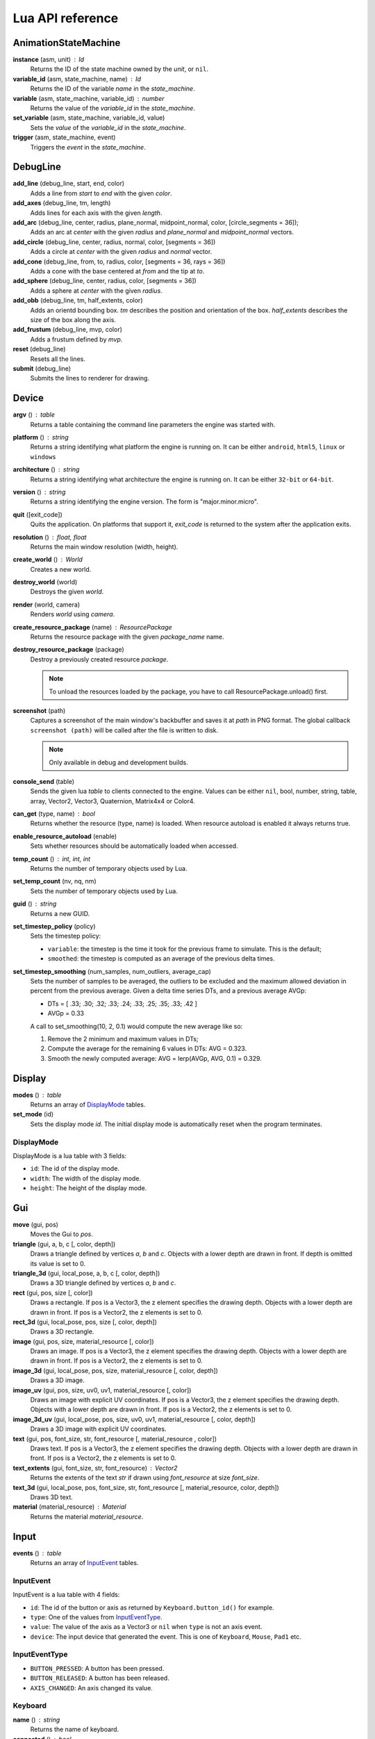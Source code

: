 =================
Lua API reference
=================

AnimationStateMachine
=====================

**instance** (asm, unit) : Id
	Returns the ID of the state machine owned by the *unit*, or ``nil``.

**variable_id** (asm, state_machine, name) : Id
	Returns the ID of the variable *name* in the *state_machine*.

**variable** (asm, state_machine, variable_id) : number
	Returns the value of the *variable_id* in the *state_machine*.

**set_variable** (asm, state_machine, variable_id, value)
	Sets the *value* of the *variable_id* in the *state_machine*.

**trigger** (asm, state_machine, event)
	Triggers the *event* in the *state_machine*.

DebugLine
=========

**add_line** (debug_line, start, end, color)
	Adds a line from *start* to *end* with the given *color*.

**add_axes** (debug_line, tm, length)
	Adds lines for each axis with the given *length*.

**add_arc** (debug_line, center, radius, plane_normal, midpoint_normal, color, [circle_segments = 36]);
	Adds an arc at *center* with the given *radius* and *plane_normal* and *midpoint_normal* vectors.

**add_circle** (debug_line, center, radius, normal, color, [segments = 36])
	Adds a circle at *center* with the given *radius* and *normal* vector.

**add_cone** (debug_line, from, to, radius, color, [segments = 36, rays = 36])
	Adds a cone with the base centered at *from* and the tip at *to*.

**add_sphere** (debug_line, center, radius, color, [segments = 36])
	Adds a sphere at *center* with the given *radius*.

**add_obb** (debug_line, tm, half_extents, color)
	Adds an orientd bounding box. *tm* describes the position and orientation of
	the box. *half_extents* describes the size of the box along the axis.

**add_frustum** (debug_line, mvp, color)
	Adds a frustum defined by *mvp*.

**reset** (debug_line)
	Resets all the lines.

**submit** (debug_line)
	Submits the lines to renderer for drawing.

Device
======

**argv** () : table
	Returns a table containing the command line parameters the engine was started with.

**platform** () : string
	Returns a string identifying what platform the engine is running on.
	It can be either ``android``, ``html5``, ``linux`` or ``windows``

**architecture** () : string
	Returns a string identifying what architecture the engine is running on.
	It can be either ``32-bit`` or ``64-bit``.

**version** () : string
	Returns a string identifying the engine version.
	The form is "major.minor.micro".

**quit** ([exit_code])
	Quits the application. On platforms that support it, *exit_code* is
	returned to the system after the application exits.

**resolution** () : float, float
	Returns the main window resolution (width, height).

**create_world** () : World
	Creates a new world.

**destroy_world** (world)
	Destroys the given *world*.

**render** (world, camera)
	Renders *world* using *camera*.

**create_resource_package** (name) : ResourcePackage
	Returns the resource package with the given *package_name* name.

**destroy_resource_package** (package)
	Destroy a previously created resource *package*.

	.. note::
		To unload the resources loaded by the package, you have to call
		ResourcePackage.unload() first.

**screenshot** (path)
	Captures a screenshot of the main window's backbuffer and saves it at *path* in PNG format.
	The global callback ``screenshot (path)`` will be called after the file is written to disk.

	.. note::
		Only available in debug and development builds.

**console_send** (table)
	Sends the given lua *table* to clients connected to the engine.
	Values can be either ``nil``, bool, number, string, table, array, Vector2, Vector3, Quaternion, Matrix4x4 or Color4.

**can_get** (type, name) : bool
	Returns whether the resource (type, name) is loaded.
	When resource autoload is enabled it always returns true.

**enable_resource_autoload** (enable)
	Sets whether resources should be automatically loaded when accessed.

**temp_count** () : int, int, int
	Returns the number of temporary objects used by Lua.

**set_temp_count** (nv, nq, nm)
	Sets the number of temporary objects used by Lua.

**guid** () : string
	Returns a new GUID.

**set_timestep_policy** (policy)
	Sets the timestep policy:

	* ``variable``: the timestep is the time it took for the previous frame to simulate. This is the default;
	* ``smoothed``: the timestep is computed as an average of the previous delta times.

**set_timestep_smoothing** (num_samples, num_outliers, average_cap)
	Sets the number of samples to be averaged, the outliers to be excluded and the maximum
	allowed deviation in percent from the previous average.  Given a delta time series DTs, and
	a previous average AVGp:

	* DTs = [ .33; .30; .32; .33; .24; .33; .25; .35; .33; .42 ]
	* AVGp = 0.33

	A call to set_smoothing(10, 2, 0.1) would compute the new average like so:

	1. Remove the 2 minimum and maximum values in DTs;
	2. Compute the average for the remaining 6 values in DTs: AVG = 0.323.
	3. Smooth the newly computed average: AVG = lerp(AVGp, AVG, 0.1) = 0.329.

Display
=======

**modes** () : table
	Returns an array of `DisplayMode`_ tables.

**set_mode** (id)
	Sets the display mode *id*.
	The initial display mode is automatically reset when the program terminates.

DisplayMode
-----------

DisplayMode is a lua table with 3 fields:

* ``id``: The id of the display mode.
* ``width``: The width of the display mode.
* ``height``: The height of the display mode.

Gui
===

**move** (gui, pos)
	Moves the Gui to *pos*.

**triangle** (gui, a, b, c [, color, depth])
	Draws a triangle defined by vertices *a*, *b* and *c*.
	Objects with a lower depth are drawn in front. If depth is omitted its value
	is set to 0.

**triangle_3d** (gui, local_pose, a, b, c [, color, depth])
	Draws a 3D triangle defined by vertices *a*, *b* and *c*.

**rect** (gui, pos, size [, color])
	Draws a rectangle.
	If pos is a Vector3, the z element specifies the drawing depth. Objects with
	a lower depth are drawn in front. If pos is a Vector2, the z elements is set
	to 0.

**rect_3d** (gui, local_pose, pos, size [, color, depth])
	Draws a 3D rectangle.

**image** (gui, pos, size, material_resource [, color])
	Draws an image.
	If pos is a Vector3, the z element specifies the drawing depth. Objects with
	a lower depth are drawn in front. If pos is a Vector2, the z elements is set
	to 0.

**image_3d** (gui, local_pose, pos, size, material_resource [, color, depth])
	Draws a 3D image.

**image_uv** (gui, pos, size, uv0, uv1, material_resource [, color])
	Draws an image with explicit UV coordinates.
	If pos is a Vector3, the z element specifies the drawing depth. Objects with
	a lower depth are drawn in front. If pos is a Vector2, the z elements is set
	to 0.

**image_3d_uv** (gui, local_pose, pos, size, uv0, uv1, material_resource [, color, depth])
	Draws a 3D image with explicit UV coordinates.

**text** (gui, pos, font_size, str, font_resource [, material_resource , color])
	Draws text.
	If pos is a Vector3, the z element specifies the drawing depth. Objects with
	a lower depth are drawn in front. If pos is a Vector2, the z elements is set
	to 0.

**text_extents** (gui, font_size, str, font_resource) : Vector2
	Returns the extents of the text *str* if drawn using *font_resource* at size
	*font_size*.

**text_3d** (gui, local_pose, pos, font_size, str, font_resource [, material_resource, color, depth])
	Draws 3D text.

**material** (material_resource) : Material
	Returns the material *material_resource*.

Input
=====

**events** () : table
	Returns an array of `InputEvent`_ tables.

InputEvent
----------

InputEvent is a lua table with 4 fields:

* ``id``: The id of the button or axis as returned by ``Keyboard.button_id()`` for example.
* ``type``: One of the values from `InputEventType`_.
* ``value``: The value of the axis as a Vector3 or ``nil`` when ``type`` is not an axis event.
* ``device``: The input device that generated the event. This is one of ``Keyboard``, ``Mouse``, ``Pad1`` etc.

InputEventType
--------------

* ``BUTTON_PRESSED``: A button has been pressed.
* ``BUTTON_RELEASED``: A button has been released.
* ``AXIS_CHANGED``: An axis changed its value.

Keyboard
--------

**name** () : string
	Returns the name of keyboard.

**connected** () : bool
	Returns whether the keyboard is connected and functioning.

**num_buttons** () : int
	Returns the number of buttons of the keyboard.

**num_axes** () : int
	Returns the number of axes of the keyboard.

**pressed** (id) : bool
	Returns whether the button *id* is pressed in the current frame.

**released** (id) : bool
	Returns whether the button *id* is released in the current frame.

**any_pressed** () : bool
	Returns the *id* of the first button that was pressed in the current frame
	or ``nil`` if no buttons were pressed at all.

**any_released** () : bool
	Returns the *id* of the first button that was released in the current frame
	or ``nil`` if no buttons were released at all.

**button** (id) : float
	Returns the value of the button *id* in the range [0..1].

**button_name** (id) : string
	Returns the name of the button *id*.

**button_id** (name) : int
	Returns the *id* of the button *name* or ``nil`` if no matching button is found.

Keyboard Button Names
~~~~~~~~~~~~~~~~~~~~~

* ``tab``, ``enter``, ``escape``, ``space``, ``backspace``
* ``num_lock``, ``numpad_enter``, ``numpad_.``, ``numpad_*``, ``numpad_+``, ``numpad_-``, ``numpad_/``, ``numpad_0``, ``numpad_1``, ``numpad_2``, ``numpad_3``, ``numpad_4``, ``numpad_5``, ``numpad_6``, ``numpad_7``, ``numpad_8``, ``numpad_9``
* ``f1``, ``f2``, ``f3``, ``f4``, ``f5``, ``f6``, ``f7``, ``f8``, ``f9``, ``f10``, ``f11``, ``f12``
* ``home``, ``left``, ``up``, ``right``, ``down``, ``page_up``, ``page_down``, ``ins``, ``del``, ``end``
* ``ctrl_left``, ``ctrl_right``, ``shift_left``, ``shift_right``, ``caps_lock``, ``alt_left``, ``alt_right``, ``super_left``, ``super_right``
* ``0``, ``1``, ``2``, ``3``, ``4``, ``5``, ``6``, ``7``, ``8``, ``9``
* ``a``, ``b``, ``c``, ``d``, ``e``, ``f``, ``g``, ``h``, ``i``, ``j``, ``k``, ``l``, ``m``, ``n``, ``o``, ``p``, ``q``, ``r``, ``s``, ``t``, ``u``, ``v``, ``w``, ``x``, ``y``, ``z``

Keyboard Axis Names
~~~~~~~~~~~~~~~~~~~

None.

Mouse
-----

**name** () : string
	Returns the name of the mouse.

**connected** () : bool
	Returns whether the mouse is connected and functioning.

**num_buttons** () : int
	Returns the number of buttons of the mouse.

**num_axes** () : int
	Returns the number of axes of the mouse.

**pressed** (id) : bool
	Returns whether the button *id* is pressed in the current frame.

**released** (id) : bool
	Returns whether the button *id* is released in the current frame.

**any_pressed** () : bool
	Returns the *id* of the first button that was pressed in the current frame
	or ``nil`` if no buttons were pressed at all.

**any_released** () : bool
	Returns the *id* of the first button that was released in the current frame
	or ``nil`` if no buttons were released at all.

**button** (id) : float
	Returns the value of the button *id* in the range [0..1].

**axis** (id) : Vector3
	Returns the value of the axis *id*.

**button_name** (id) : string
	Returns the name of the button *id*.

**axis_name** (id) : string
	Returns the name of the axis *id*.

**button_id** (name) : int
	Returns the *id* of the button *name* or ``nil`` if no matching button is found.

**axis_id** (name) : int
	Returns the *id* of the axis *name* or ``nil`` if no matching axis is found.

Mouse Button Names
~~~~~~~~~~~~~~~~~~

``left``, ``middle``, ``right``, ``extra_1``, ``extra_2``

Mouse Axis Names
~~~~~~~~~~~~~~~~

* ``cursor``: Returns the cursor position (x, y) in screen coordinates.
* ``cursor_delta``: Returns the delta of the cursor position (x, y) since last frame.
* ``wheel``: Returns the movement of the mouse wheel in the y axis. Positive values of y mean upward scrolling, negative values mean downward scrolling.

Touch
-----

**name** () : string
	Returns the name of the touch.

**connected** () : bool
	Returns whether the touch is connected and functioning.

**num_buttons** () : int
	Returns the number of buttons of the touch.

**num_axes** () : int
	Returns the number of axes of the touch.

**pressed** (id) : bool
	Returns whether the button *id* is pressed in the current frame.

**released** (id) : bool
	Returns whether the button *id* is released in the current frame.

**any_pressed** () : bool
	Returns the *id* of the first button that was pressed in the current frame
	or ``nil`` if no buttons were pressed at all.

**any_released** () : bool
	Returns the *id* of the first button that was released in the current frame
	or ``nil`` if no buttons were released at all.

**button** (id) : float
	Returns the value of the button *id* in the range [0..1].

**axis** (id) : Vector3
	Returns the value of the axis *id*.

**button_name** (id) : string
	Returns the name of the button *id*.

**axis_name** (id) : string
	Returns the name of the axis *id*.

**button_id** (name) : int
	Returns the *id* of the button *name* or ``nil`` if no matching button is found.

**axis_id** (name) : int
	Returns the *id* of the axis *name* or ``nil`` if no matching axis is found.

Pad1, Pad2, Pad3, Pad4
----------------------

**name** () : string
	Returns the name of the pad.

**connected** () : bool
	Returns whether the pad is connected and functioning.

**num_buttons** () : int
	Returns the number of buttons of the pad.

**num_axes** () : int
	Returns the number of axes of the pad.

**pressed** (id) : bool
	Returns whether the button *id* is pressed in the current frame.

**released** (id) : bool
	Returns whether the button *id* is released in the current frame.

**any_pressed** () : bool
	Returns the *id* of the first button that was pressed in the current frame
	or ``nil`` if no buttons were pressed at all.

**any_released** () : bool
	Returns the *id* of the first button that was released in the current frame
	or ``nil`` if no buttons were released at all.

**button** (id) : float
	Returns the value of the button *id* in the range [0..1].

**axis** (id) : Vector3
	Returns the value of the axis *id*.

**button_name** (id) : string
	Returns the name of the button *id*.

**axis_name** (id) : string
	Returns the name of the axis *id*.

**button_id** (name) : int
	Returns the *id* of the button *name* or ``nil`` if no matching button is found.

**axis_id** (name) : int
	Returns the *id* of the axis *name* or ``nil`` if no matching axis is found.

**deadzone** (id) : deadzone_mode, deadzone_size
	Returns the deadzone mode and size for the axis *id*.

**set_deadzone** (id, deadzone_mode, deadzone_size)
	Sets the *deadzone_mode* and *deadzone_size* for the axis *id*.

Pad Button Names
~~~~~~~~~~~~~~~~

* ``up``, ``down``, ``left``, ``right``
* ``start``, ``back``, ``guide``
* ``thumb_left``, ``thumb_right``
* ``shoulder_left``, ``shoulder_right``
* ``a``, ``b``, ``x``, ``y``

Pad Axis Names
~~~~~~~~~~~~~~

* ``left``, ``right``: Returns the direction (x, y) of the left or right thumbstick [-1; +1].
* ``trigger_left``, ``trigger_right``: The z element represents the left or right trigger [0; +1].

Material
========

**set_float** (material, name, value)
	Sets the *value* of the variable *name*.

**set_vector2** (material, name, value)
	Sets the *value* of the variable *name*.

**set_vector3** (material, name, value)
	Sets the *value* of the variable *name*.

**set_vector4** (material, name, value)
	Sets the *value* of the variable *name*.

**set_matrix4x4** (material, name, value)
	Sets the *value* of the variable *name*.

**set_texture** (material, sampler_name, texture_name)
	Sets the *texture_resource* of the sampler *sampler_name*.

Math
====

Vector3
-------

Constructors
~~~~~~~~~~~~

**Vector3** (x, y, z) : Vector3
	Returns a new vector from individual elements.

Functions
~~~~~~~~~

**x** (v) : float
	Returns the x value of the vector.

**y** (v) : float
	Returns the y value of the vector.

**z** (v) : float
	Returns the z value of the vector.

**.x** : float
	Returns/assigns the x value of the vector.

**.y** : float
	Returns/assigns the y value of the vector.

**.z** : float
	Returns/assigns the z value of the vector.

**set_x** (v, x)
	Sets the value of the x value of the vector.

**set_y** (v, y)
	Sets the value of the y value of the vector.

**set_z** (v, z)
	Sets the value of the z value of the vector.

**elements** (v) : float, float, float
	Returns the x, y and z elements of the vector.

**add** (a, b) : Vector3
	Adds the vector *a* to *b* and returns the result.

**subtract** (a, b) : Vector3
	Subtracts the vector *b* from *a* and returns the result.

**multiply** (a, k) : Vector3
	Multiplies the vector *a* by the scalar *k* and returns the result.

**dot** (a, b) : float
	Returns the dot product between the vectors *a* and *b*.

**cross** (a, b) : Vector3
	Returns the cross product between the vectors *a* and *b*.

**equal** (a, b) : bool
	Returns true whether the vectors *a* and *b* are equal.

**length** (a) : float
	Returns the length of *a*.

**length_squared** (a) : float
	Returns the squared length of *a*.

**set_length** (a, len)
	Sets the length of *a* to *len*.

**normalize** (a) : Vector3
	Normalizes *a* and returns the result.

**distance** (a, b) : float
	Returns the distance between the points *a* and *b*.

**distance_squared** (a, b) : float
	Returns the squared distance between the points *a* and *b*.

**angle** (a, b) : float
	Returns the angle between the vectors *a* and *b*.

**max** (a, b) : Vector3
	Returns a vector that contains the largest value for each element from *a* and *b*.

**min** (a, b) : Vector3
	Returns a vector that contains the smallest value for each element from *a* and *b*.

**lerp** (a, b, t) : Vector3
	Returns the linearly interpolated vector between *a* and *b* at time *t* in [0, 1].

| **forward** () : Vector3
| **backward** () : Vector3
| **left** () : Vector3
| **right** () : Vector3
| **up** () : Vector3
| **down** () : Vector3
| 	Returns the corresponding semantic axis.

**zero** () : Vector3
	Returns a vector with all values set to zero.

**to_string** (v) : string
	Returns a string representing the vector *v*.

Vector3Box
----------

Constructors
~~~~~~~~~~~~

**Vector3Box** () : Vector3Box
	Returns a new Vector3Box initialized with the zero vector.

**Vector3Box** (v) : Vector3Box
	Returns a new Vector3Box from the Vector3 *v*.

**Vector3Box** (x, y, z) : Vector3Box
	Returns a new Vector3Box from individual elements.

Functions
~~~~~~~~~

**store** (v)
	Stores the Vector3 *v* in the box.

**store** (x, y, z)
	Stores Vector3(x, y, z) in the box.

**unbox** () : Vector3
	Returns the stored vector from the box.

Quaternion
----------

Constructors
~~~~~~~~~~~~

**Quaternion** (axis, angle) : Quaternion
	Returns a new quaternion from *axis* and *angle*.

**from_elements** (x, y, z, w) : Quaternion
	Returns a new quaternion from individual elements.

**from_axis_angle** (axis, angle) : Quaternion
	Returns a new quaternion from *axis* and *angle*.

Functions
~~~~~~~~~

**negate** (q) : Quaternion
	Negates the quaternion *q* and returns the result.

**identity** () : Quaternion
	Returns the identity quaternion.

**multiply** (a, b) : Quaternion
	Multiplies the quaternions *a* and *b*. (i.e. rotates first by *a* then by *b*).

**multiply_by_scalar** (a, k) : Quaternion
	Multiplies the quaternion *a* by the scalar *k*.

**dot** (a, b) : float
	Returns the dot product between quaternions *a* and *b*.

**length** (q) : float
	Returns the length of *q*.

**normalize** (q) : Quaternion
	Normalizes the quaternion *q* and returns the result.

**conjugate** (q) : Quaternion
	Returns the conjugate of quaternion *q*.

**inverse** (q) : Quaternion
	Returns the inverse of quaternion *q*.

**power** (q, exp) : Quaternion
	Returns the quaternion *q* raised to the power of *exp*.

**elements** (q) : float, float, float, float
	Returns the x, y, z and w elements of the quaternion.

**look** (dir, [up]) : Quaternion
	Returns the quaternion describing the rotation needed to face towards *dir*.
	If *up* is not specified, Vector3.up() is used.

**right** (q) : Vector3
	Returns the right axis of the rotation described by *q*.

**up** (q) : Vector3
	Returns the up axis of the rotation described by *q*.

**forward** (q) : Vector3
	Returns the forward axis of the rotation described by *q*.

**lerp** (a, b, t) : Quaternion
	Returns the linearly interpolated quaternion between *a* and *b* at time *t* in [0, 1].
	It uses NLerp.

**to_string** (q) : string
	Returns a string representing the quaternion *q*.

QuaternionBox
-------------

Constructors
~~~~~~~~~~~~

**QuaternionBox** () : QuaternionBox
	Returns a new QuaternionBox initialized with the identity quaternion.

**QuaternionBox** (q) : QuaternionBox
	Returns a new QuaternionBox from the Quaternion *q*.

**QuaternionBox** (x, y, z, w) : QuaternionBox
	Returns a new QuaternionBox from individual elements.

Functions
~~~~~~~~~

**store** (q)
	Stores the Quaternion *q* in the box.

**store** (x, y, z, w)
	Stores Quaternion(x, y, z, w) in the box.

**unbox** () : Quaternion
	Returns the stored quaternion from the box.

Matrix4x4
---------

Constructors
~~~~~~~~~~~~

**Matrix4x4** (xx, xy, xz, xw, yx, yy, yz, yw, zx, zy, zz, zw, tx, ty, tz, tw) : Matrix4x4
	Returns a new matrix from individual elements.

**from_quaternion** (q) : Matrix4x4
	Returns a new matrix from *q*.

**from_translation** (t) : Matrix4x4
	Returns a new matrix from *t*.

**from_quaternion_translation** (q, t) : Matrix4x4
	Returns a new matrix from *q* and *t*.

**from_axes** (x, y, z, t) : Matrix4x4
	Returns a new matrix from *x*, *y*, *z* and *t*.

Functions
~~~~~~~~~

**copy** (m) : Matrix4x4
	Returns a copy of the matrix *m*.

**add** (a, b) : Matrix4x4
	Adds the matrix *a* to *b* and returns the result.

**subtract** (a, b) : Matrix4x4
	Subtracts the matrix *b* from *a* and returns the result.

**multiply** (a, b) : Matrix4x4
	Multiplies the matrix *a* by *b* and returns the result. (i.e. transforms first by *a* then by *b*)

**equal** (a, b) : bool
	Returns true whether the matrices *a* and *b* are equal.

**transpose** (m) : Matrix4x4
	Transposes the matrix *m* and returns the result.

**invert** (m) : Matrix4x4
	Inverts the matrix *m* and returns the result.

**x** (m) : Vector3
	Returns the x axis of the matrix *m*.

**y** (m) : Vector3
	Returns the y axis of the matrix *m*.

**z** (m) : Vector3
	Returns the z axis of the matrix *m*.

**set_x** (m, x)
	Sets the x axis of the matrix *m*.

**set_y** (m, y)
	Sets the y axis of the matrix *m*.

**set_z** (m, z)
	Sets the z axis of the matrix *m*.

**translation** (m) : Vector3
	Returns the translation portion of the matrix *m*.

**set_translation** (m, t)
	Sets the translation portion of the matrix *m*.

**rotation** (m) : Quaternion
	Returns the rotation portion of the matrix *m*.

**set_rotation** (m, r)
	Sets the rotation portion of the matrix *m*.

**scale** (m) : Vector3
	Returns the scale of the matrix *m*.

**set_scale** (m, r)
	Sets the scale of the matrix *m*.

**identity** ()
	Returns the identity matrix.

**transform** (m, v) : Vector3
	Transforms the vector *v* by the matrix *m* and returns the result.

**to_string** (m) : string
	Returns a string representing the matrix *m*.

Matrix4x4Box
------------

Constructors
~~~~~~~~~~~~

**Matrix4x4Box** () : Matrix4x4Box
	Returns a new Matrix4x4Box initialized with the identity matrix.

**Matrix4x4Box** (m) : Matrix4x4Box
	Returns a new Matrix4x4Box from the Matrix4x4 *m*.

Functions
~~~~~~~~~

**store** (m)
	Stores the Matrix4x4 *m* in the box.

**unbox** () : Matrix4x4
	Returns the stored matrix from the box.

Color4
------

Constructors
~~~~~~~~~~~~

**Color4** (r, g, b, a) : Color4
	Returns a new Color4 from individual elements.

Functions
~~~~~~~~~

**lerp** (a, b, t) : Color4
	Returns the linearly interpolated color between *a* and *b* at time *t* in [0, 1].

| **black** () : Color4
| **white** () : Color4
| **red** () : Color4
| **green** () : Color4
| **blue** () : Color4
| **yellow** () : Color4
| **orange** () : Color4
|	Returns the corresponding mnemonic color.

**to_string** (c) : string
	Returns a string representing the color *c*.

Math
----

**ray_plane_intersection** (from, dir, point, normal) : float
	Returns the distance along ray (from, dir) to intersection point with plane defined by
	*point* and *normal* or -1.0 if no intersection.

**ray_disc_intersection** (from, dir, center, radius, normal) : float
	Returns the distance along ray (from, dir) to intersection point with disc defined by
	*center*, *radius* and *normal* or -1.0 if no intersection.

**ray_sphere_intersection** (from, dir, center, radius) : float
	Returns the distance along ray (from, dir) to intersection point with sphere defined by
	*center* and *radius* or -1.0 if no intersection.

**ray_obb_intersection** (from, dir, tm, half_extents) : float
	Returns the distance along ray (from, dir) to intersection point with the oriented
	bounding box (tm, half_extents) or -1.0 if no intersection.

**ray_triangle_intersection** (from, dir, v0, v1, v2) : float
	Returns the distance along ray (from, dir) to intersection point with the triangle
	(v0, v1, v2) or -1.0 if no intersection.

**obb_intersects_frustum** (obb_tm, obb_half_extents, n0, d0, n1, d1, n2, d2, n3, d3, n4, d4, n4, d5) : bool
	Returns whether the oriented bounding box (obb_tm, obb_half_extents) intersects
	the frustum defined by the planes ((n0, d0), (n1, d1), ..., (n5, d5)). The
	planes be given in BRTLNF order, where B = bottom plane, R = right plane etc.

**obb_vertices** (obb_tm, obb_half_extents) : v0, v1, v2, v3, v4, v5, v6, v7
	Returns the vertices of the oriented bounding box (obb_tm, obb_half_extents).

**obb_merge** (a_tm, a_half_extents, b_tm, b_half_extents, ...) : Matrix4x4, Vector3
	Returns a new box which encloses both the box A (a_tm, a_half_extents) and B
	(b_tm, b_half_extents) and any number of boxes after B.
	Note that the returned OBB will have the same orientation as A and won't
	necessarily be the smallest enclosing box.

PhysicsWorld
=============

**gravity** (pw) : Vector3
	Returns the gravity.

**set_gravity** (pw, gravity)
	Sets the gravity.

**cast_ray** (pw, from, dir, length) : hit, collision_pos, normal, time, UnitId, Actor
	Casts a ray into the physics world and returns the closest actor it intersects with.
	If *hit* is true the following return values contain the *collision_pos* in
	world space, the *normal* of the surface that was hit, the time of impact
	in [0..1] and the *unit* and the *actor* that was hit.

**cast_ray_all** (pw, from, dir, length) : table
	Casts a ray into the physics world and returns all the
	actors it intersects with as an array of `RaycastHit`_ tables.

**cast_sphere** (pw, from, radius, dir, length) : hit, collision_pos, normal, time, UnitId, Actor
	Casts a sphere into the physics world and returns the closest actor it intersects with.
	If *hit* is true the following return values contain the *collision_pos* in
	world space, the *normal* of the surface that was hit, the time of impact
	in [0..1] and the *unit* and the *actor* that was hit.

**cast_box** (pw, from, half_extents, dir, length) : hit, collision_pos, normal, time, UnitId, Actor
	Casts a box into the physics world and returns the closest actor it intersects with.
	If *hit* is true the following return values contain the *collision_pos* in
	world space, the *normal* of the surface that was hit, the time of impact
	in [0..1] and the *unit* and the *actor* that was hit.

**enable_debug_drawing** (pw, enable)
	Sets whether to *enable* debug drawing.

RaycastHit
----------

RaycastHit is a lua table with 5 fields:

* ``[1]``: The collision position in world space.
* ``[2]``: The normal of the surface that was hit.
* ``[3]``: The time of impact in [0..1].
* ``[4]``: The unit that was hit.
* ``[5]``: The actor that was hit.

Actor
-----

**actor_destroy** (pw, actor)
	Destroys the *actor* instance.

**actor_instance** (pw, unit) : Id
	Returns the ID of the actor owned by the *unit*, or ``nil``.

**actor_world_position** (pw, actor) : Vector3
	Returns the world position of the *actor*.

**actor_world_rotation** (pw, actor) : Quaternion
	Returns the world rotation of the *actor*.

**actor_world_pose** (pw, actor) : Matrix4x4
	Returns the world pose of the *actor*.

**actor_teleport_world_position** (pw, actor, position)
	Teleports the *actor* to the given world *position*.

**actor_teleport_world_rotation** (pw, actor, rotation)
	Teleports the *actor* to the given world *rotation*.

**actor_teleport_world_pose** (pw, actor, pose)
	Teleports the *actor* to the given world *pose*.

**actor_center_of_mass** (pw, actor) : Vector3
	Returns the center of mass of the *actor*.

**actor_enable_gravity** (pw, actor)
	Enables gravity for the *actor*.

**actor_disable_gravity** (pw, actor)
	Disables gravity for the *actor*.

**actor_enable_collision** (pw, actor)
	Enables collision detection for the *actor*.

**actor_disable_collision** (pw, actor)
	Disables collision detection for the *actor*.

**actor_set_collision_filter** (pw, actor, name)
	Sets the collision filter of the *actor*.

**actor_set_kinematic** (pw, actor, kinematic)
	Sets whether the *actor* is *kinematic* or not.

	.. note::
		This call has no effect on static actors.

**actor_is_static** (pw, actor) : bool
	Returns whether the *actor* is static.

**actor_is_dynamic** (pw, actor) bool
	Returns whether the *actor* is dynamic.

**actor_is_kinematic** (pw, actor) : bool
	Returns whether the *actor* is kinematic (keyframed).

**actor_is_nonkinematic** (pw, actor) : bool
	Returns whether the *actor* is nonkinematic (i.e. dynamic and not kinematic).

**actor_linear_damping** (pw, actor) : float
	Returns the linear damping of the *actor*.

**actor_set_linear_damping** (pw, actor, damping)
	Sets the linear *damping* of the *actor*.

**actor_angular_damping** (pw, actor) : float
	Returns the angular damping rate of the *actor*.

**actor_set_angular_damping** (pw, actor, rate)
	Sets the angular damping *rate* of the *actor*.

**actor_linear_velocity** (pw, actor) : Vector3
	Returns the linear velocity of the *actor*.

**actor_set_linear_velocity** (pw, actor, velocity)
	Sets the linear *velocity* of the *actor*.

	.. note::
		This call only affects nonkinematic actors.

**actor_angular_velocity** (pw, actor) : Vector3
	Returns the angular velocity of the *actor*.

**actor_set_angular_velocity** (pw, actor, velocity)
	Sets the angular *velocity* of the *actor*.

	.. note::
		This call only affects nonkinematic actors.

**actor_add_impulse** (pw, actor, impulse)
	Adds a linear *impulse* (acting along the center of mass) to the *actor*.

	.. note::
		This call only affects nonkinematic actors.

**actor_add_impulse_at** (pw, actor, impulse, position)
	Adds a linear *impulse* (acting along the world position *pos*) to the *actor*.

	.. note::
		This call only affects nonkinematic actors.

**actor_add_torque_impulse** (pw, actor, impulse)
	Adds a torque *impulse* to the *actor*.

**actor_push** (pw, actor, velocity, mass)
	Pushes the *actor* as if it was hit by a point object with the given *mass*
	travelling at the given *velocity*.

	.. note::
		This call only affects nonkinematic actors.

**actor_push_at** (pw, actor, velocity, mass, position)
	Like push() but applies the force at the world *position*.

	.. note::
		This call only affects nonkinematic actors.

**actor_is_sleeping** (pw, actor) : bool
	Returns whether the *actor* is sleeping.

**actor_wake_up** (pw, actor)
	Wakes the *actor* up.

Mover
-----

**mover_create** (pw, unit, height, radius, max_slope_angle, collision_filter) : Id
	Creates a new mover instance for the *unit*.

**mover_destroy** (pw, mover)
	Destroys the *mover*.

**mover** (pw, unit) : Id
	Returns the ID of the mover owned by the *unit*.

**mover_radius** (pw, mover) : number
	Returns the radius of the *mover* capsule.

**mover_max_slope_angle** (pw, mover) : number
	Returns the max slope angle of the *mover*.

**mover_set_max_slope_angle** (pw, mover, angle)
	Sets the max slope *angle* of the *mover*.

**mover_set_collision_filter** (pw, mover, filter)
	Sets the collision *filter* of the *mover*.

**mover_position** (pw, mover) : Vector3
	Returns the position of the *mover*.

**mover_set_position** (pw, mover, position)
	Teleports the *mover* to the specified *position*.

**mover_move** (pw, mover, delta)
	Attempts to move the *mover* by the specified *delta* vector.
	The *mover* will slide against physical actors.

**mover_collides_sides** (pw, mover) : bool
	Returns whether the *mover* collides sideways.

**mover_collides_up** (pw, mover) : bool
	Returns whether the *mover* collides upwards.

**mover_collides_down** (pw, mover) : bool
	Returns whether the *mover* collides downwards.

Profiler
========

**enter_scope** (name)
	Starts a new profile scope with the given *name*.

**leave_scope** ()
	Ends the last profile scope.

**record** (name, value)
	Records *value* with the given *name*. Value can be either number or Vector3.

RenderWorld
===========

**enable_debug_drawing** (rw, enable)
	Sets whether to *enable* debug drawing.

Mesh
----

**mesh_create** (rw, unit, mesh_resource, geometry_name, material_resource, visible) : Id
	Creates a new mesh instance for *unit* and returns its id.

**mesh_destroy** (rw, mesh)
	Destroys the *mesh* instance.

**mesh_instance** (rw, unit) : Id
	Returns the ID of the mesh owned by the *unit*, or ``nil``.

**mesh_material** (rw, mesh) : Material
	Returns the material of the *mesh*.

**mesh_set_material** (rw, mesh, material)
	Sets the *material* of the *mesh*.

**mesh_set_visible** (rw, mesh, visible)
	Sets whether the *mesh* is *visible*.

**mesh_set_cast_shadows** (rw, mesh, cast_shadows)
	Sets whether the *mesh* cast shadows.

**mesh_obb** (rw, mesh) : Matrix4x4, Vector3
	Returns the Oriented-Bounding-Box of the *mesh* as (pose, half_extents).

**mesh_cast_ray** (rw, mesh, from, dir) : float
	Returns the distance along ray (from, dir) to intersection point with the *mesh* or -1.0 if no intersection.

Sprite
------

**sprite_create** (rw, unit, sprite_resource, material_resource, visible) : Id
	Creates a new sprite instance for the *unit* and returns its id.

**sprite_destroy** (rw, sprite)
	Destroys the *sprite* instance.

**sprite_instance** (rw, unit) : Id
	Returns the ID of the sprite owned by the *unit*, or ``nil``.

**sprite_material** (rw, sprite) : Material
	Returns the material of the *sprite*.

**sprite_set_material** (rw, sprite, material)
	Sets the *material* of the *sprite*.

**sprite_set_frame** (rw, sprite, index)
	Sets the frame *index* of the *sprite*.
	The *index* automatically wraps if it greater than the total number of
	frames in the sprite.

**sprite_set_visible** (rw, sprite, visible)
	Sets whether the *sprite* is *visible*.

**sprite_flip_x** (rw, sprite, flip)
	Sets whether to flip the *sprite* on the x-axis.

**sprite_flip_y** (rw, sprite, flip)
	Sets whether to flip the *sprite* on the y-axis.

**sprite_set_layer** (rw, sprite, layer)
	Sets the rendering *layer* of the *sprite*.

**sprite_set_depth** (rw, sprite, depth)
	Sets the rendering *depth* of the *sprite*.

**sprite_obb** (rw, sprite) : Matrix4x4, Vector3
	Returns the Oriented-Bounding-Box of the *sprite* as (pose, half_extents).

**sprite_cast_ray** (rw, sprite, from, dir) : float, int, int
	Returns (t, layer, depth), where *t* is the distance along ray (from, dir) to
	intersection point with the *sprite* or -1.0 if no intersection.

Light
-----

**light_create** (rw, unit, type, range, intensity, spot_angle, color) : Id
	Creates a new light for the *unit* and returns its id.
	Type can be either ``directional``, ``omni`` or ``spot``.

**light_destroy** (rw, light)
	Destroys the *light* instance.

**light_instance** (rw, unit) : Id
	Returns the ID of the light owned by the *unit*, or ``nil``.

**light_type** (rw, light) : string
	Returns the type of the *light*.
	It can be either ``directional``, ``omni`` or ``spot``.

**light_color** (rw, light) : Color4
	Returns the color of the *light*.

**light_range** (rw, light) : float
	Returns the range of the *light*.

**light_intensity** (rw, light) : float
	Returns the intensity of the *light*.

**light_spot_angle** (rw, light) : float
	Returns the spot angle of the *light*.

**light_shadow_bias** (rw, light) : float
	Returns the shadow bias of the *light*.

**light_set_type** (rw, light, type)
	Sets the *type* of the *light*.

**light_set_color** (rw, light, color)
	Sets the *color* of the *light*.

**light_set_range** (rw, light, range)
	Sets the *range* of the *light*.

**light_set_intensity** (rw, light, intensity)
	Sets the *intensity* of the *light*.

**light_set_spot_angle** (rw, light, angle)
	Sets the spot *angle* of the *light*.

**light_set_shadow_bias** (rw, light, bias)
	Sets the shadow *bias* of the *light*.

**light_set_cast_shadows** (rw, light, cast_shadows)
	Sets whether the *light* casts shadows.

**light_debug_draw** (rw, light, debug_line)
	Fills *debug_line* with debug lines from the *light*.

Fog
---

**fog_create** (rw, unit) : Id
	Creates a new fog instance for the *unit* and returns its id.
	Note that the fog component is limited to one instance per World. Every call
	to this function will overwrite any previously created fog instance.

**fog_destroy** (rw, fog)
	Destroys the *fog* instance.

**fog_instance** (rw, unit) : Id
	Returns the ID of the fog owned by the *unit*, or ``nil``.

**fog_set_color** (rw, fog, color)
	Sets the *color* of the *fog*.

**fog_set_density** (rw, fog, density)
	Sets the *density* of the *fog*.

**fog_set_range_min** (rw, fog, range)
	Sets the minimum *range* of the *fog*.

**fog_set_range_max** (rw, fog, range)
	Sets the maximum *range* of the *fog*.

**fog_set_sun_blend** (rw, fog, sun_blend)
	Sets the sun *blend* of the *fog*.

**fog_set_enabled** (rw, fog, enable)
	Sets whether the *fog* is *enabled*.

ResourcePackage
===============

**load** (package)
	Loads all the resources in the *package*.

	.. note::
		The resources are not immediately available after the call is made,
		instead, you have to poll for completion with has_loaded().

**unload** (package)
	Unloads all the resources in the *package*.

**flush** (package)
	Waits until the *package* has been loaded.

**has_loaded** (package) : bool
	Returns whether the *package* has been loaded.

SceneGraph
==========

**create** (sg, unit, position, rotation, scale) : Id
	Creates the transform for the *unit* and returns its ID.

**destroy** (sg, transform)
	Destroys the *transform* instance.

**instance** (sg, unit) : Id
	Returns the ID of the transform owned by the *unit*, or ``nil``.

**owner** (sg, transform) : UnitId
	Returns the unit that owns *transform*.

**local_position** (sg, transform) : Vector3
	Returns the local position of the *transform*.

**local_rotation** (sg, transform) : Quaternion
	Returns the local rotation of the *transform*.

**local_scale** (sg, transform) : Vector3
	Returns the local scale of the *transform*.

**local_pose** (sg, transform) : Matrix4x4
	Returns the local pose of the *transform*.

**world_position** (sg, transform) : Vector3
	Returns the world position of the *transform*.

**world_rotation** (sg, transform) : Quaternion
	Returns the world rotation of the *transform*.

**world_pose** (sg, transform) : Matrix4x4
	Returns the world pose of the *transform*.

**set_local_position** (sg, transform, position)
	Sets the local *position* of the *transform*.

**set_local_rotation** (sg, transform, rotation)
	Sets the local *rotation* of the *transform*.

**set_local_scale** (sg, transform, scale)
	Sets the local *scale* of the *transform*.

**set_local_pose** (sg, transform, pose)
	Sets the local *pose* of the *transform*.

**link** (sg, parent, child, child_local_position, child_local_rotation, child_local_scale)
	Links *child* to *parent*. After linking the child will follow its
	parent. Set child_local_* to modify the child position after it has been
	linked to the parent, otherwise che child will be positioned at the
	location of its parent.

**unlink** (sg, child)
	Unlinks *child* from its parent if it has any. After unlinking, the local
	pose of the *child* is set to its previous world pose.

**parent** (sg, child) : Id
	Returns the parent of the instance *child* or ``nil``
	if *child* has no parent.

**first_child** (sg, parent) : Id
	Returns the first child of the instance *parent* or ``nil``
	if *parent* has no children.

**next_sibling** (sg, child) : Id
	Returns the next sibling of the instance *child* or ``nil``
	if *child* has no sibling.

SoundWorld
===========

**stop_all** (sound_world)
	Stops all the sounds in the world.

**pause_all** (sound_world)
	Pauses all the sounds in the world

**resume_all** (sound_world)
	Resumes all previously paused sounds in the world.

**is_playing** (sound_world, id) : bool
	Returns whether the sound *id* is playing.

**set_group_volume** (sound_world, group, volume)
	Sets the *volume* of the sound *group*. The volume of the sounds within
	*group* is multiplied by the group's volume.

UnitManager
===========

**create** ([world]) : UnitId
	Creates a new empty unit. If *world* is specified, the unit will be owned by
	that world.

**destroy** (unit)
	Destroys the given *unit*.

**alive** (unit) : bool
	Returns whether the unit is alive.

Window
======

**show** ()
	Shows the window.

**hide** ()
	Hides the window.

**resize** (width, height)
	Resizes the window to *width* and *height*.

**move** (x, y)
	Moves the window to *x* and *y*.

**minimize** ()
	Minimizes the window.

**maximize** ()
	Maximizes the window.

**restore** ()
	Restores the window.

**title** () : string
	Returns the title of the window.

**set_title** (title)
	Sets the title of the window.

**show_cursor** (show)
	Sets whether to *show* the cursor.

**set_fullscreen** (fullscreen)
	Sets whether the window is *fullscreen*.

**set_cursor** (cursor)
	Sets the mouse *cursor* on this window. Cursor can be any of ``arrow``,
	``hand``, ``text_input``, ``corner_top_left``, ``corner_top_right``,
	``corner_bottom_left``, ``corner_bottom_right``, ``size_horizontal``,
	``size_vertical`` or ``wait``.

**set_cursor_mode** (cursor, mode)
	Sets the mouse cursor *mode* on this window.  Mode can be either ``normal``
	or ``disabled``.  Setting the mode to ``disabled`` hides the cursor and
	automatically re-centers it every time it is moved.

World
=====

**spawn_unit** (world, name, [position, rotation, scale]) : UnitId
	Spawns a new instance of the unit *name* at the given *position*, *rotation* and *scale*.

**spawn_empty_unit** (world) : UnitId
	Spawns a new empty unit and returns its id.

**destroy_unit** (world, unit)
	Destroys the given *unit*.

**num_units** (world) : int
	Returns the number of units in the *world*.

**units** (world) : table
	Returns all the the units in the world in a table.

**unit_by_name** (world, name) : UnitId
	Returns the unit with the given Level Editor *name* or ``nil`` if no such unit is found.
	If there are multiple units with the same name, a random one will be returned.

**update_animations** (world, dt)
	Update all animations with *dt*.

**update_scene** (world, dt)
	Updates the scene with *dt*.

**update** (world, dt)
	Updates the world with *dt*.

**create_debug_line** (world, depth_test) : DebugLine
	Creates a new DebugLine. *depth_test* controls whether to
	enable depth test when rendering the lines.

**destroy_debug_line** (world, line)
	Destroys the debug *line*.

**create_screen_gui** (world) : Gui
	Creates a new Gui for 2D drawing.

**create_world_gui** (world) : Gui
	Creates a new Gui for 3D drawing.

**destroy_gui** (world, gui)
	Destroys the *gui*.

**scene_graph** (world) : SceneGraph
	Returns the scene graph.

**render_world** (world) : RenderWorld
	Returns the render sub-world.

**physics_world** (world) : PhysicsWorld
	Returns the physics sub-world.

**sound_world** (world) : SoundWorld
	Returns the sound sub-world.

**animation_state_machine** (world) : AnimationStateMachine
	Returns the animation state machine.

Camera
------

**camera_create** (world, unit, projection, fov, far_range, near_range) : Id
	Creates a new camera for *unit* and returns its id.
	Projection can be either ``orthographic`` or ``perspective``.

**camera_destroy** (world, camera)
	Destroys the *camera* instance.

**camera_instance** (world, unit) : Id
	Returns the ID of the camera owned by the *unit*, or ``nil``.

**camera_set_projection_type** (world, camera, projection)
	Sets the projection type of the *camera*.
	Projection can be either ``orthographic`` or ``perspective``.

**camera_projection_type** (world, camera) : string
	Returns the projection type of the *camera*.
	It can be either ``orthographic`` or ``perspective``.

**camera_fov** (world, camera) : float
	Returns the field-of-view of the *camera* in degrees.

**camera_set_fov** (world, camera, fov)
	Sets the field-of-view of the *camera* in degrees.

**camera_near_clip_distance** (world, camera) : float
	Returns the near clip distance of the *camera*.

**camera_set_near_clip_distance** (world, camera, near)
	Sets the near clip distance of the *camera*.

**camera_far_clip_distance** (world, camera) : float
	Returns the far clip distance of the *camera*.

**camera_set_far_clip_distance** (world, camera, far)
	Sets the far clip distance of the *camera*.

**camera_set_orthographic_size** (world, camera, half_size)
	Sets the vertical *half_size* of the orthographic view volume.
	The horizontal size is proportional to the viewport's aspect ratio.

**camera_screen_to_world** (world, camera, pos) : Vector3
	Returns *pos* from screen-space to world-space coordinates.

**camera_world_to_screen** (world, camera, pos) : Vector3
	Returns *pos* from world-space to screen-space coordinates.

Sound
-----

**play_sound** (world, name, [loop = false, volume = 1.0, range = 70.0, position = nil, group = nil]) : SoundInstanceId
	Plays the sound with the given *name*. If the listener is further away than
	*range* the sound will not be heard. If *position* is not specified the
	sound will be played as a 2d-sound (i.e. no attenuation nor spatialization).
	*group* is a string that identifies the sound's group, see ``SoundWorld.set_group_volume()``.

**stop_sound** (world, id)
	Stops the sound with the given *id*.

**link_sound** (world, id, unit, node)
	Links the sound *id* to the *node* of the given *unit*.
	After this call, the sound *id* will follow the unit *unit*.

**set_listener_pose** (world, pose)
	Sets the *pose* of the listener.

**set_sound_position** (world, id, position)
	Sets the *position* of the sound *id*.

**set_sound_range** (world, id, range)
	Sets the *range* of the sound *id*.

**set_sound_volume** (world, id, volume)
	Sets the *volume* of the sound *id*.

Level
-----

**load_level** (world, name, [pos, rot]) : Level
	Loads the level *name* into the world at the given *position* and *rotation*.

**destroy_level** (world, level)
	Destroys a level previously loaded by load_level(). Only units directly
	spawned by the level are unspawned.
